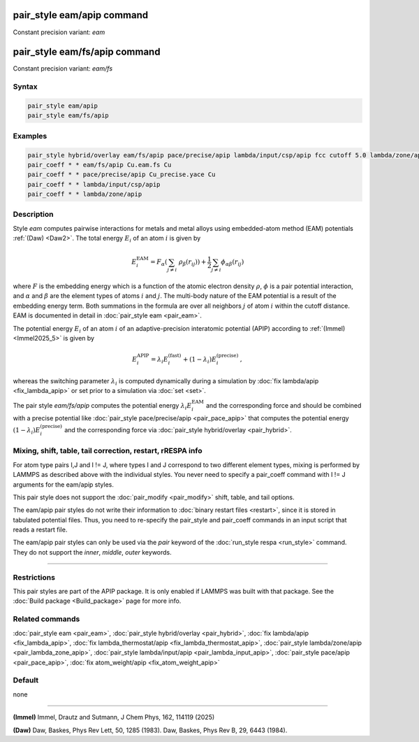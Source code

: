 .. index:: pair_style eam/apip
.. index:: pair_style eam/fs/apip

pair_style eam/apip command
=============================

Constant precision variant: *eam*

pair_style eam/fs/apip command
================================

Constant precision variant: *eam/fs*

Syntax
""""""

.. code-block:: LAMMPS

   pair_style eam/apip
   pair_style eam/fs/apip

Examples
""""""""

.. code-block:: LAMMPS

   pair_style hybrid/overlay eam/fs/apip pace/precise/apip lambda/input/csp/apip fcc cutoff 5.0 lambda/zone/apip 12.0
   pair_coeff * * eam/fs/apip Cu.eam.fs Cu
   pair_coeff * * pace/precise/apip Cu_precise.yace Cu
   pair_coeff * * lambda/input/csp/apip
   pair_coeff * * lambda/zone/apip


Description
"""""""""""
Style *eam* computes pairwise interactions for metals and metal alloys
using embedded-atom method (EAM) potentials :ref:`(Daw) <Daw2>`.  The total
energy :math:`E_i` of an atom :math:`i` is given by

.. math::

   E_i^\text{EAM} = F_\alpha \left(\sum_{j \neq i}\ \rho_\beta (r_{ij})\right) +
         \frac{1}{2} \sum_{j \neq i} \phi_{\alpha\beta} (r_{ij})

where :math:`F` is the embedding energy which is a function of the atomic
electron density :math:`\rho`, :math:`\phi` is a pair potential interaction,
and :math:`\alpha` and :math:`\beta` are the element types of atoms
:math:`i` and :math:`j`.  The multi-body nature of the EAM potential is a
result of the embedding energy term. Both summations in the formula are over
all neighbors :math:`j` of atom :math:`i` within the cutoff distance.
EAM is documented in detail in :doc:`pair_style eam <pair_eam>`.

The potential energy :math:`E_i` of an atom :math:`i` of an adaptive-precision
interatomic potential (APIP) according to :ref:`(Immel) <Immel2025_5>` is given by

.. math::

   E_i^\text{APIP} = \lambda_i E_i^\text{(fast)} + (1-\lambda_i) E_i^\text{(precise)}\,,

whereas the switching parameter :math:`\lambda_i` is computed
dynamically during a simulation by :doc:`fix lambda/apip <fix_lambda_apip>`
or set prior to a simulation via :doc:`set <set>`.

The pair style *eam/fs/apip* computes the potential energy
:math:`\lambda_i E_i^\text{EAM}` and the
corresponding force and should be combined
with a precise potential like
:doc:`pair_style pace/precise/apip <pair_pace_apip>` that computes the
potential energy :math:`(1-\lambda_i) E_i^\text{(precise)}` and the
corresponding force via :doc:`pair_style hybrid/overlay <pair_hybrid>`.

Mixing, shift, table, tail correction, restart, rRESPA info
"""""""""""""""""""""""""""""""""""""""""""""""""""""""""""

For atom type pairs I,J and I != J, where types I and J correspond to
two different element types, mixing is performed by LAMMPS as
described above with the individual styles.  You never need to specify
a pair_coeff command with I != J arguments for the eam/apip styles.

This pair style does not support the :doc:`pair_modify <pair_modify>`
shift, table, and tail options.

The eam/apip pair styles do not write their information to :doc:`binary
restart files <restart>`, since it is stored in tabulated potential
files.  Thus, you need to re-specify the pair_style and pair_coeff
commands in an input script that reads a restart file.

The eam/apip pair styles can only be used via the *pair* keyword of the
:doc:`run_style respa <run_style>` command.  They do not support the
*inner*, *middle*, *outer* keywords.

----------

Restrictions
""""""""""""

This pair styles are part of the APIP package.  It is only enabled if
LAMMPS was built with that package.  See the :doc:`Build package
<Build_package>` page for more info.

Related commands
""""""""""""""""

:doc:`pair_style eam  <pair_eam>`,
:doc:`pair_style hybrid/overlay <pair_hybrid>`,
:doc:`fix lambda/apip <fix_lambda_apip>`,
:doc:`fix lambda_thermostat/apip <fix_lambda_thermostat_apip>`,
:doc:`pair_style lambda/zone/apip <pair_lambda_zone_apip>`,
:doc:`pair_style lambda/input/apip  <pair_lambda_input_apip>`,
:doc:`pair_style pace/apip <pair_pace_apip>`,
:doc:`fix atom_weight/apip <fix_atom_weight_apip>`

Default
"""""""

none

----------

.. _Immel2025_5:

**(Immel)** Immel, Drautz and Sutmann, J Chem Phys, 162, 114119 (2025)

.. _Daw2:

**(Daw)** Daw, Baskes, Phys Rev Lett, 50, 1285 (1983).
Daw, Baskes, Phys Rev B, 29, 6443 (1984).
